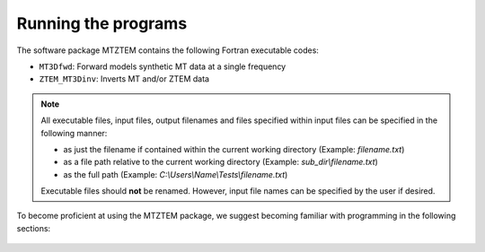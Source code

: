 .. _running:

Running the programs
====================

The software package MTZTEM contains the following Fortran executable codes:

- ``MT3Dfwd``: Forward models synthetic MT data at a single frequency
- ``ZTEM_MT3Dinv``: Inverts MT and/or ZTEM data


.. note::

	All executable files, input files, output filenames and files specified within input files can be specified in the following manner:

	- as just the filename if contained within the current working directory (Example: *filename.txt*)
	- as a file path relative to the current working directory (Example: *sub_dir\\filename.txt*)
	- as the full path (Example: *C:\\Users\\Name\\Tests\\filename.txt*)

	Executable files should **not** be renamed. However, input file names can be specified by the user if desired.


To become proficient at using the MTZTEM package, we suggest becoming familiar with programming in the following sections:

  .. toctree::
    :maxdepth: 1

    Forward Modeling <programs/forward>
    Inversion <programs/inversion>

